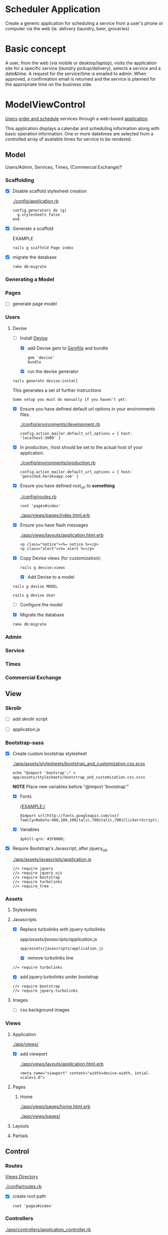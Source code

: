 * Scheduler Application

  Create a generic application for scheduling a service from a user's phone or 
  computer via the web (ie. delivery (laundry, beer, groceries)


* Basic concept

  A user, from the web (via mobile or desktop/laptop), visits the application 
  site for a specific service (laundry pickup/delivery), selects a 
  service and a date&time. A request for the service/time is emailed
  to admin. When approved, a confirmation email is returned and the service is 
  planned for the appropriate time on the business side.


* ModelViewControl

  [[http://guides.rubyonrails.org/active_record_basics.html][Users]] [[http://guides.rubyonrails.org/action_controller_overview.html][order and schedule]] services through a web-based [[http://guides.rubyonrails.org/action_view_overview.html][application]]. 

  This application displays a calendar and scheduling information along with 
  basic operation information. One or more datetimes are selected from a 
  controlled array of available times for service to be rendered.

** Model

   Users/Admin, Services, Times, (Commercial Exchange)?

*** Scaffolding

    - [X] Disable scaffold stylesheet creation 

      [[./config/application.rb]]

       : config.generators do |g|
       :   g.stylesheets false
       : end

    - [X] Generate a scaffold

      EXAMPLE
      : rails g scaffold Page index

    - [X] migrate the database

      : rake db:migrate


*** Generating a Model      

*** Pages

    - [ ] generate page model

      

*** Users

**** Devise

     - [-] Install [[https://github.com/plataformatec/devise][Devise]]

       - [X] add Devise gem to [[./Gemfile][Gemfile]] and bundle

             : gem 'devise'
	     : bundle 

       - [X] run the devise generator

	 : rails generate devise:install

	 This generates a set of further instructions

	 : Some setup you must do manually if you haven't yet:

	 - [X] Ensure you have defined default url options in your environments 
               files. 

	    [[./config/environments/development.rb]]

	   : config.action_mailer.default_url_options = { host: 'localhost:3000' }

	 - [X] In production, :host should be set to the actual host of your application.

	    [[./config/environments/production.rb]]

	   : config.action_mailer.default_url_options = { host: 'gensched.herokuapp.com' }

	 - [X]  Ensure you have defined root_url to *something* 

	   [[./config/routes.rb]]

	   : root 'pages#index'

	   [[./app/views/pages/index.html.erb]]


	 - [X]  Ensure you have flash messages  
     
	   [[./app/views/layouts/application.html.erb]]

	   : <p class="notice"><%= notice %></p>
	   : <p class="alert"><%= alert %></p>

	 - [X] Copy Devise views (for customization):

	   : rails g devise:views

       - [X] Add Devise to a model

	 : rails g devise MODEL

	 : rails g devise User

       - [ ] Configure the model

       - [X] Migrate the database

	 : rake db:migrate
	 
       

*** Admin

*** Service    
*** Times    
*** Commercial Exchange   


** View

*** Skrollr   

    - [ ] add skrollr script

    - [ ] application.js


*** Bootstrap-sass
    
    - [X] Create custom bootstrap stylesheet

      [[./app/assets/stylesheets/bootstrap_and_customization.css.scss]]
      
      : echo "@import 'bootsrap';" > app/assets/stylesheets/bootstrap_and_customization.css.scss

      *NOTE* Place new variables before "@import 'bootstrap'"

      - [X] Fonts

  	    /EXAMPLE:/
	    : @import url(http://fonts.googleapis.com/css?family=Roboto:400,100,100italic,700italic,700|Clicker+Script);

      - [X] Variables

	    : $phill-grn: #3f8000;

    - [X] Require Bootstrap's Javascript, after jquery_ujs 

      [[./app/assets/javascripts/application.js]]

      : //= require jquery
      : //= require jquery_ujs
      : //= require bootstrap
      : //= require turbolinks
      : //= require_tree .


*** Assets

**** Stylesheets

**** Javascripts

     - [X] Replace turbolinks with jquery-turbolinks

           [[app/assets/javascripts/application.js]]

       : app/assets/javascripts/application.js

       - [X] remove turbolinks line

	 : //= require turbolinks

       - [X] add jquery.turbolinks under bootstrap

	 : //= require bootstrap
	 : //= require jquery.turbolinks

**** Images   

     - [ ] css background images 


*** Views

**** Application

    [[./app/views/]]

    - [X] add viewport

      [[./app/views/layouts/application.html.erb]]

      : <meta name="viewport" content="width=device-width, intial-scale=1.0">

**** Pages

***** Home

      [[./app/views/pages/home.html.erb]]

      [[./app/views/pages/]]

**** Layouts

**** Partials


** Control

*** Routes

    [[./app/views/][Views Directory]]

    [[./config/routes.rb]]

    - [X] create root path

      : root 'pages#index'


*** Controllers   

    [[./app/controllers/application_controller.rb]]

    [[./app/controllers/pages_controller.rb]]

* Application skeleton BASICS



** Useful commands

*** Rake

    : rake routes


*** Rails

    : rails console

** Essential Files

   [[./Gemfile][Gemfile]]

** the following has now been defaulted into

   DEV:edit [[./rails-new.sh]]

   [[./rails-new]]

*** Create the default skeletal application

   - [X] create scheduler application

     : rails new scheduler
  
   - [X] update README

     : rm README.rdoc
     : touch README.org

   - [X] copy generic rails script 

     For documentation and testing purpose of developing my default rails new 
     bash script

     : ln -s $HOME/bin/rails-new.sh rails-new.sh 
     : cp $HOME/bin/rails-new.sh rails-new 


   - [X] rename application.css to application.css.scss

     : cd app/assets/stylesheets
     : mv application.css application.css.scss

   - [X] Test the skeletal application

     - [X] Start the Rails server

     : rails s
     
     - [X] open your browser to localhost, port 3000

       : localhost:3000

   - [X] update the Gemfile

     : cat ~/RAILS-dev/DEFAULT-Gemfile > Gemfile

   - [X] update the bundle

     : bundle update
     : bundle install --without production

*** Set up Git and Heroku

**** Git

   - [X] initialize git repo

     : git init

   - [X] update .gitignore

     : echo ".env" >> .gitignore
     : echo "Procfile" >> .gitignore

   - [X] initial stage and commit of all files

     : git add .
     : git commit -am "initial commit"

   - [X] add the origin

     : git remote add origin https://github.com/son1112/scheduler.git

   - [X] initial push

     : git push -u origin master

**** Heroku

     - [X] Create and push a new heroku app

       : heroku create
       : git push heroku master
       
     - [X] Rename the heroku app

       : heroku rename gensched
